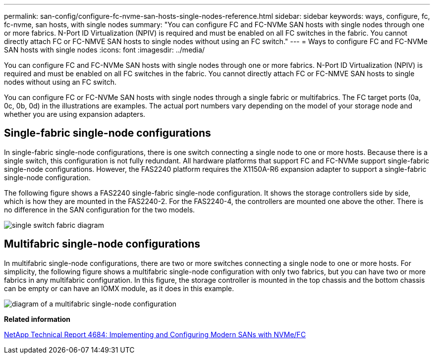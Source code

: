---
permalink: san-config/configure-fc-nvme-san-hosts-single-nodes-reference.html
sidebar: sidebar
keywords: ways, configure, fc, fc-nvme, san hosts, with single nodes
summary: "You can configure FC and FC-NVMe SAN hosts with single nodes through one or more fabrics. N-Port ID Virtualization (NPIV) is required and must be enabled on all FC switches in the fabric. You cannot directly attach FC or FC-NMVE SAN hosts to single nodes without using an FC switch."
---
= Ways to configure FC and FC-NVMe SAN hosts with single nodes
:icons: font
:imagesdir: ../media/

[.lead]
You can configure FC and FC-NVMe SAN hosts with single nodes through one or more fabrics. N-Port ID Virtualization (NPIV) is required and must be enabled on all FC switches in the fabric. You cannot directly attach FC or FC-NMVE SAN hosts to single nodes without using an FC switch.

You can configure FC or FC-NVMe SAN hosts with single nodes through a single fabric or multifabrics. The FC target ports (0a, 0c, 0b, 0d) in the illustrations are examples. The actual port numbers vary depending on the model of your storage node and whether you are using expansion adapters.

== Single-fabric single-node configurations

In single-fabric single-node configurations, there is one switch connecting a single node to one or more hosts. Because there is a single switch, this configuration is not fully redundant. All hardware platforms that support FC and FC-NVMe support single-fabric single-node configurations. However, the FAS2240 platform requires the X1150A-R6 expansion adapter to support a single-fabric single-node configuration.

The following figure shows a FAS2240 single-fabric single-node configuration. It shows the storage controllers side by side, which is how they are mounted in the FAS2240-2. For the FAS2240-4, the controllers are mounted one above the other. There is no difference in the SAN configuration for the two models.

image::../media/scrn_en_drw_fc-2240-single.png[single switch fabric diagram]

== Multifabric single-node configurations

In multifabric single-node configurations, there are two or more switches connecting a single node to one or more hosts. For simplicity, the following figure shows a multifabric single-node configuration with only two fabrics, but you can have two or more fabrics in any multifabric configuration. In this figure, the storage controller is mounted in the top chassis and the bottom chassis can be empty or can have an IOMX module, as it does in this example.

image::../media/scrn_en_drw_fc-62xx-multi-singlecontroller.png[diagram of a multifabric single-node configuration]

*Related information*

http://www.netapp.com/us/media/tr-4684.pdf[NetApp Technical Report 4684: Implementing and Configuring Modern SANs with NVMe/FC]
